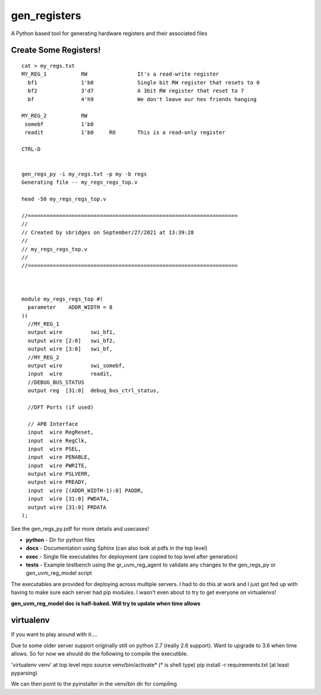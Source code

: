 gen_registers
=============
A Python based tool for generating hardware registers and their associated files


Create Some Registers!
----------------------

:: 

  cat > my_regs.txt
  MY_REG_1           RW                It's a read-write register
    bf1              1'b0              Single bit RW register that resets to 0
    bf2              3'd7              A 3bit RW register that reset to 7
    bf               4'h9              We don't leave our hex friends hanging

  MY_REG_2           RW
   somebf            1'b0              
   readit            1'b0     RO       This is a read-only register 
  
  CTRL-D


  gen_regs_py -i my_regs.txt -p my -b regs
  Generating file -- my_regs_regs_top.v
  
  head -50 my_regs_regs_top.v

  //===================================================================
  //
  // Created by sbridges on September/27/2021 at 13:39:28
  //
  // my_regs_regs_top.v
  //
  //===================================================================



  module my_regs_regs_top #(
    parameter    ADDR_WIDTH = 8
  )(
    //MY_REG_1
    output wire         swi_bf1,
    output wire [2:0]   swi_bf2,
    output wire [3:0]   swi_bf,
    //MY_REG_2
    output wire         swi_somebf,
    input  wire         readit,
    //DEBUG_BUS_STATUS
    output reg  [31:0]  debug_bus_ctrl_status,

    //DFT Ports (if used)

    // APB Interface
    input  wire RegReset,
    input  wire RegClk,
    input  wire PSEL,
    input  wire PENABLE,
    input  wire PWRITE,
    output wire PSLVERR,
    output wire PREADY,
    input  wire [(ADDR_WIDTH-1):0] PADDR,
    input  wire [31:0] PWDATA,
    output wire [31:0] PRDATA
  );


See the gen_regs_py.pdf for more details and usecases!

* **python** - Dir for python files
* **docs** - Documentation using Sphinx (can also look at pdfs in the top level)
* **exec** - Single file executables for deployment (are copied to top level after generation)
* **tests** - Example testbench using the gr_uvm_reg_agent to validate any changes to the gen_regs_py or gen_uvm_reg_model script

The executables are provided for deploying across multiple servers. I had to do this at work and I just got fed up with
having to make sure each server had pip modules. I wasn't even about to try to get everyone on virtualenvs!

**gen_uvm_reg_model doc is half-baked. Will try to update when time allows**

virtualenv
----------
If you want to play around with it....

Due to some older server support originally still on python 2.7 (really 2.6 support). Want to upgrade to 3.6 when time allows.
So for now we should do the following to compile the executible.

'virtualenv venv' at top level repo
source venv/bin/activate* (* is shell type)
pip install -r requirements.txt (at least pyparsing)

We can then point to the pyinstaller in the venv/bin dir for compiling
